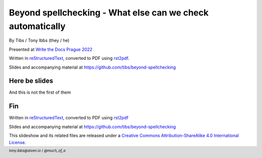Beyond spellchecking - What else can we check automatically
===========================================================


.. class:: title-slide-info

    By Tibs / Tony Ibbs (they / he)

    .. raw:: pdf

       Spacer 0 10

    Presented at `Write the Docs Prague 2022`_

    .. raw:: pdf

       Spacer 0 10

    Written in reStructuredText_, converted to PDF using rst2pdf_.

    .. raw:: pdf

       Spacer 0 10

    Slides and accompanying material at https://github.com/tibs/beyond-spellchecking

.. footer::

   *tony.ibbs@aiven.io* / *@much_of_a*

   .. Add a bit of space at the bottom of the footer, to stop the underlines
      running into the bottom of the slide
   .. raw:: pdf

      Spacer 0 5


Here be slides
--------------

And this is not the first of them




Fin
---

Written in reStructuredText_, converted to PDF using rst2pdf_

Slides and accompanying material at https://github.com/tibs/beyond-spellchecking

|cc-attr-sharealike| This slideshow and its related files are released under a
`Creative Commons Attribution-ShareAlike 4.0 International License`_.

.. |cc-attr-sharealike| image:: images/cc-attribution-sharealike-88x31.png
   :alt: CC-Attribution-ShareAlike image
   :align: middle

.. _`Creative Commons Attribution-ShareAlike 4.0 International License`: http://creativecommons.org/licenses/by-sa/4.0/

.. _`Write the Docs Prague 2022`: https://www.writethedocs.org/conf/prague/2022/
.. _reStructuredText: http://docutils.sourceforge.net/docs/ref/rst/restructuredtext.html
.. _rst2pdf: https://rst2pdf.org/

